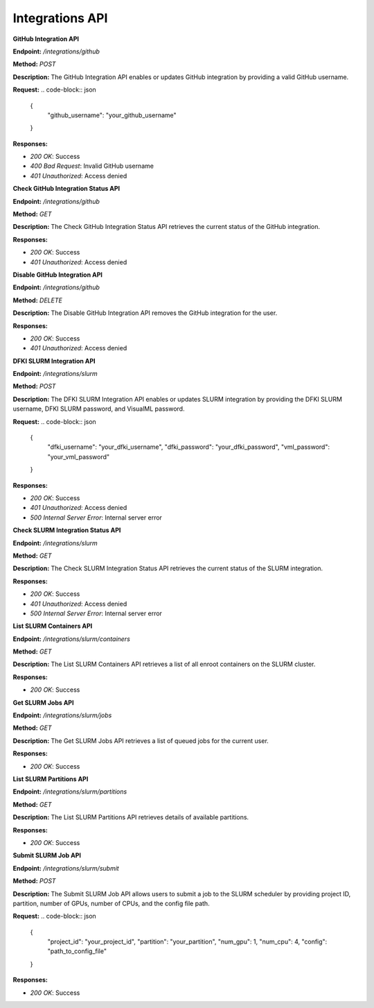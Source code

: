 =======================
Integrations API
=======================


**GitHub Integration API**


**Endpoint:** `/integrations/github`

**Method:** `POST`

**Description:**
The GitHub Integration API enables or updates GitHub integration by providing a valid GitHub username.

**Request:**
.. code-block:: json

   {
     "github_username": "your_github_username"
   }

**Responses:**

- `200 OK`: Success
- `400 Bad Request`: Invalid GitHub username
- `401 Unauthorized`: Access denied


**Check GitHub Integration Status API**

**Endpoint:** `/integrations/github`

**Method:** `GET`

**Description:**
The Check GitHub Integration Status API retrieves the current status of the GitHub integration.

**Responses:**

- `200 OK`: Success
- `401 Unauthorized`: Access denied



**Disable GitHub Integration API**


**Endpoint:** `/integrations/github`

**Method:** `DELETE`

**Description:**
The Disable GitHub Integration API removes the GitHub integration for the user.

**Responses:**

- `200 OK`: Success
- `401 Unauthorized`: Access denied



**DFKI SLURM Integration API**

**Endpoint:** `/integrations/slurm`

**Method:** `POST`

**Description:**
The DFKI SLURM Integration API enables or updates SLURM integration by providing the DFKI SLURM username, DFKI SLURM password, and VisualML password.

**Request:**
.. code-block:: json

   {
     "dfki_username": "your_dfki_username",
     "dfki_password": "your_dfki_password",
     "vml_password": "your_vml_password"
   }

**Responses:**

- `200 OK`: Success
- `401 Unauthorized`: Access denied
- `500 Internal Server Error`: Internal server error



**Check SLURM Integration Status API**

**Endpoint:** `/integrations/slurm`

**Method:** `GET`

**Description:**
The Check SLURM Integration Status API retrieves the current status of the SLURM integration.

**Responses:**

- `200 OK`: Success
- `401 Unauthorized`: Access denied
- `500 Internal Server Error`: Internal server error



**List SLURM Containers API**

**Endpoint:** `/integrations/slurm/containers`

**Method:** `GET`

**Description:**
The List SLURM Containers API retrieves a list of all enroot containers on the SLURM cluster.

**Responses:**

- `200 OK`: Success



**Get SLURM Jobs API**

**Endpoint:** `/integrations/slurm/jobs`

**Method:** `GET`

**Description:**
The Get SLURM Jobs API retrieves a list of queued jobs for the current user.

**Responses:**

- `200 OK`: Success



**List SLURM Partitions API**

**Endpoint:** `/integrations/slurm/partitions`

**Method:** `GET`

**Description:**
The List SLURM Partitions API retrieves details of available partitions.

**Responses:**

- `200 OK`: Success



**Submit SLURM Job API**

**Endpoint:** `/integrations/slurm/submit`

**Method:** `POST`

**Description:**
The Submit SLURM Job API allows users to submit a job to the SLURM scheduler by providing project ID, partition, number of GPUs, number of CPUs, and the config file path.

**Request:**
.. code-block:: json

   {
     "project_id": "your_project_id",
     "partition": "your_partition",
     "num_gpu": 1,
     "num_cpu": 4,
     "config": "path_to_config_file"
   }

**Responses:**

- `200 OK`: Success

.. image:: /mnt/data/file-fBBKEpUOH5U8VXmPtTNCtJwY.png
   :alt: Swagger documentation for Submit SLURM Job API
   :align: center


